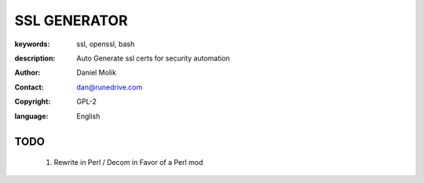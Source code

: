 =============
SSL GENERATOR
=============

:keywords: ssl, openssl, bash
:description: 
    Auto Generate ssl certs for security automation
   
    
:author: Daniel Molik
:contact: dan@runedrive.com
:copyright: GPL-2
:language: English

       
TODO
====

    1) Rewrite in Perl / Decom in Favor of a Perl mod

